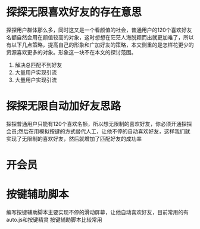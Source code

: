 * 探探无限喜欢好友的存在意思
    探探用户群体那么多，同时这又是一个看颜值的社会，普通用户的120个喜欢好友名额自然会用在颜值较高的对象，这时想想在茫茫人海脱颖而出就更加难了，所以有以下几点策略，提高自己的形象和广加好友的策略，本文侧重的是怎样花更少的资源喜欢更多的对象。形象这一块不在本文的探讨范围。
    1. 解决总匹配不到好友
    2. 大量用户实现引流
    3. 大量用户实现引流
* 探探无限自动加好友思路
    探探普通用户只能有120个喜欢名额，所以想无限制的喜欢好友，你必须开通探探会员;然后在用模拟按键的方式替代人工，让他不停的自动喜欢好友，这样我们就实现了无限制的喜欢好友，然后就增加了匹配好友的成功率
* 开会员
* 按键辅助脚本
    编写按键辅助脚本主要实现不停的滑动屏幕，让他自动喜欢好友，目前常用的有auto.js和按键精灵
    按键辅助脚本比较常用
